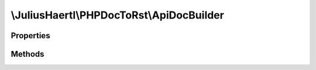 .. rst-class:: phpdoctorst

.. role:: php(code)
	:language: php


\\JuliusHaertl\\PHPDocToRst\\ApiDocBuilder
==========================================


.. php:namespace:: JuliusHaertl\PHPDocToRst

.. rst-class::  final

.. php:class:: ApiDocBuilder


	This class is used to parse a project tree and generate rst files
	for all of the containing PHP structures
	
	Example usage is documented in examples/example.php
	

Properties
----------

.. php:attr:: project

	
	
	
	
	
	
	:Type: `phpDocumentor\\Reflection\\Php\\Project` 


.. php:attr:: docFiles

	
	
	
	
	
	
	:Type: array 


.. php:attr:: constants

	
	
	
	
	
	
	:Type: array 


.. php:attr:: functions

	
	
	
	
	
	
	:Type: array 


.. php:attr:: extensions

	
	
	
	
	
	
	:Type: `JuliusHaertl\\PHPDocToRst\\Extension\\Extension` 


.. php:attr:: extensionNames

	
	
	
	
	
	
	:Type: string 


.. php:attr:: srcDir

	
	
	
	
	
	
	:Type: string 


.. php:attr:: dstDir

	
	
	
	
	
	
	:Type: string 


.. php:attr:: verboseOutput

	
	
	
	
	
	
	:Type: bool 


.. php:attr:: debugOutput

	
	
	
	
	
	
	:Type: bool 


Methods
-------

.. rst-class:: public

	.. php:method:: __construct( $srcDir,  $dstDir)
	
		ApiDocBuilder constructor.
		
		
		
		
		
		:param string\[\] $srcDir: array of paths that should be analysed
		:param string $dstDir: path where the output documentation should be stored
	
	

.. rst-class:: public

	.. php:method:: build()
	
		Run this to build the documentation
		
		
		
		
		
	
	

.. rst-class:: public

	.. php:method:: setVerboseOutput( $v)
	
		Enable verbose logging output
		
		
		
		
		
		:param bool $v: Set to true to enable
	
	

.. rst-class:: public

	.. php:method:: setDebugOutput( $v)
	
		Enable debug logging output
		
		
		
		
		
		:param bool $v: Set to true to enable
	
	

.. rst-class:: public

	.. php:method:: log( $message)
	
		Log a message
		
		
		
		
		
		:param string $message: Message to be logged
	
	

.. rst-class:: public

	.. php:method:: debug( $message)
	
		Log a debug message
		
		
		
		
		
		:param string $message: Message to be logged
	
	

.. rst-class:: private

	.. php:method:: setupReflection()
	
		
		
		
		
		
		
		
	
	

.. rst-class:: public

	.. php:method:: addExtension( $class)
	
		
		
		
		
		
		
		
		:param string $class: name of the extension class
	
	

.. rst-class:: private

	.. php:method:: createDirectoryStructure()
	
		Create directory structure for the rst output
		
		
		
		
		
	
	

.. rst-class:: private

	.. php:method:: parseFiles()
	
		
	
	

.. rst-class:: private

	.. php:method:: buildIndexes()
	
		
	
	

